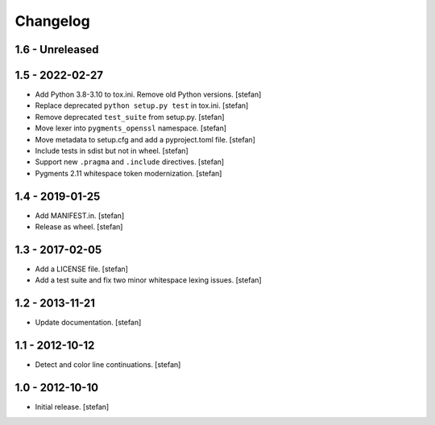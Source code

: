 Changelog
=========

1.6 - Unreleased
----------------


1.5 - 2022-02-27
----------------

* Add Python 3.8-3.10 to tox.ini. Remove old Python versions.
  [stefan]

* Replace deprecated ``python setup.py test`` in tox.ini.
  [stefan]

* Remove deprecated ``test_suite`` from setup.py.
  [stefan]

* Move lexer into ``pygments_openssl`` namespace.
  [stefan]

* Move metadata to setup.cfg and add a pyproject.toml file.
  [stefan]

* Include tests in sdist but not in wheel.
  [stefan]

* Support new ``.pragma`` and ``.include`` directives.
  [stefan]

* Pygments 2.11 whitespace token modernization.
  [stefan]

1.4 - 2019-01-25
----------------

* Add MANIFEST.in.
  [stefan]

* Release as wheel.
  [stefan]

1.3 - 2017-02-05
----------------

* Add a LICENSE file.
  [stefan]

* Add a test suite and fix two minor whitespace lexing issues.
  [stefan]

1.2 - 2013-11-21
----------------

* Update documentation.
  [stefan]

1.1 - 2012-10-12
----------------

* Detect and color line continuations.
  [stefan]

1.0 - 2012-10-10
----------------

* Initial release.
  [stefan]
